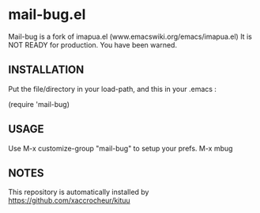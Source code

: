 * mail-bug.el

Mail-bug is a fork of imapua.el (www.emacswiki.org/emacs/imapua.el)
It is NOT READY for production. You have been warned.

** INSTALLATION
Put the file/directory in your load-path, and this in your
.emacs :

(require 'mail-bug)

** USAGE
Use M-x customize-group "mail-bug" to setup your prefs.
M-x mbug

** NOTES
This repository is automatically installed by
https://github.com/xaccrocheur/kituu
